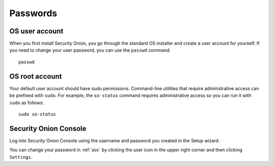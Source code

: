 .. _passwords:

Passwords
=========

OS user account
---------------

When you first install Security Onion, you go through the standard OS installer and create a user account for yourself.  If you need to change your user password, you can use the ``passwd`` command:

::

    passwd
    
OS root account
---------------

Your default user account should have sudo permissions. Command-line utilities that require administrative access can be prefixed with ``sudo``. For example, the ``so-status`` command requires administrative access so you can run it with ``sudo`` as follows:

::

    sudo so-status

Security Onion Console
----------------------

Log into Security Onion Console using the username and password you created in the Setup wizard.

You can change your password in :ref:`soc` by clicking the user icon in the upper right corner and then clicking ``Settings``.
